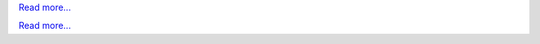 .. raw:: html

   <div class="front-container">

   <div class="main-div"><!--left side with main content-->

   <section>

.. Include:: introduction/index-abstract.en.rst

`Read more... <introduction/index>`__

.. raw:: html

   </section>

   <section>

   <h1>Distributions<br><img style="width: 238px; height: 2px;" alt="spacer" src="/images/sidespacer.png"></h1>

.. Include:: download-abstract.en.rst

`Read more... <download>`__

.. raw:: html

   </section>

   <section>

   <h1>GitHub Commits<br><img style="width: 238px; height: 2px;" alt="spacer" src="/images/sidespacer.png"></h1>
   <object class="rss-object" height="250" data="/github-commits.html" type="text/html"></object>

   </section>

   <section>

.. Include:: news/index.en.rst

.. raw:: html

   </section>

   </div><!--main-div-->

   <div class="rss-div"><!--right side with rss feeds-->

   <div class="rssfeed">

   <img alt="Archive Icon" src="/images/archivedownloadicon.png" class="rssfeed-img">
   Latest archive submissions:<br>
   <img style="width: 238px; height: 2px;" alt="spacer" src="/images/sidespacer.png"><br>
   <a href="https://archives.arosworld.org">The AROS archives</a>
   contains the latest system content submitted by our community, and is the primary location for user applications, themes, graphics, and additional documentation.<br><br>
   <object class="rss-object" height="300" data="/archives-uploads.html" type="text/html"></object>

   </div><!--rssfeed-->

   <div class="rssfeed">

   <img alt="Community Icon" src="/images/communityicon.png" class="rssfeed-img">
   Latest AROSWorld forum posts:<br>
   <img style="width: 238px; height: 2px;" alt="spacer" src="/images/sidespacer.png"><br>
   <a href="https://www.arosworld.org/">AROSWorld</a>
   is the AROS primary community site. Get help with AROS, find out what is happening in the community, and post your thoughts.<br><br>
   <object class="rss-object" height="400" data="/arosworld-forum.html" type="text/html"></object>

   </div><!--rssfeed-->

   </div><!--rss-div-->
   </div><!--front-container-->
